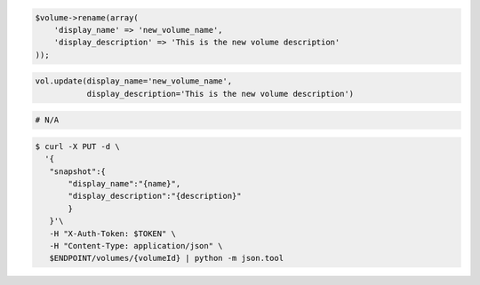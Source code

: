 .. code-block:: csharp

.. code-block:: java

.. code-block:: javascript

.. code-block:: php

  $volume->rename(array(
      'display_name' => 'new_volume_name',
      'display_description' => 'This is the new volume description'
  ));

.. code-block:: python

  vol.update(display_name='new_volume_name',
             display_description='This is the new volume description')

.. code-block:: ruby

  # N/A

.. code-block:: sh

 $ curl -X PUT -d \
   '{
    "snapshot":{
        "display_name":"{name}",
        "display_description":"{description}"
        }
    }'\
    -H "X-Auth-Token: $TOKEN" \
    -H "Content-Type: application/json" \
    $ENDPOINT/volumes/{volumeId} | python -m json.tool 

